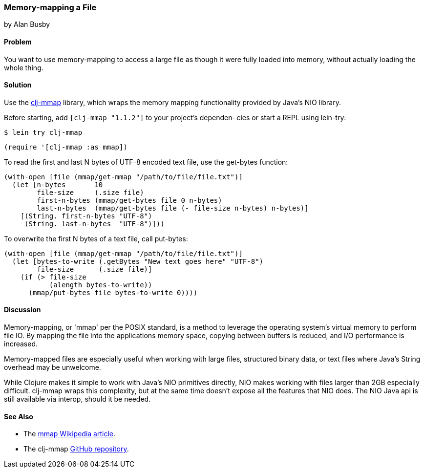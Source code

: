 === Memory-mapping a File
[role="byline"]
by Alan Busby

==== Problem

You want to use memory-mapping to access a large file as though it
were fully loaded into memory, without actually loading the whole thing.

==== Solution

Use the https://github.com/thebusby/clj-mmap[+clj-mmap+] library,
which wraps the memory mapping functionality provided by Java's NIO library.

Before starting, add `[clj-mmap "1.1.2"]` to your project’s dependen‐
cies or start a REPL using +lein-try+:

[source,shell]
----
$ lein try clj-mmap
----

[source,clojure]
----
(require '[clj-mmap :as mmap])
----

To read the first and last N bytes of UTF-8 encoded text file, use the
+get-bytes+ function:

[source,clojure]
----
(with-open [file (mmap/get-mmap "/path/to/file/file.txt")]
  (let [n-bytes       10
        file-size     (.size file)
        first-n-bytes (mmap/get-bytes file 0 n-bytes)
        last-n-bytes  (mmap/get-bytes file (- file-size n-bytes) n-bytes)]
    [(String. first-n-bytes "UTF-8")
     (String. last-n-bytes  "UTF-8")]))
----

To overwrite the first N bytes of a text file, call +put-bytes+:

[source,clojure]
----
(with-open [file (mmap/get-mmap "/path/to/file/file.txt")]
  (let [bytes-to-write (.getBytes "New text goes here" "UTF-8")
        file-size      (.size file)]
    (if (> file-size
           (alength bytes-to-write))
      (mmap/put-bytes file bytes-to-write 0))))
----

==== Discussion

Memory-mapping, or 'mmap' per the POSIX standard, is a method to
leverage the operating system's virtual memory to perform file IO.
By mapping the file into the applications memory space, copying
between buffers is reduced, and I/O performance is increased.

Memory-mapped files are especially useful when working with large files,
structured binary data, or text files where Java's String overhead may be
unwelcome.

While Clojure makes it simple to work with Java's NIO primitives directly,
NIO makes working with files larger than 2GB especially difficult. +clj-mmap+
wraps this complexity, but at the same time doesn't expose all the features
that NIO does. The NIO Java api is still available via interop, should it be needed.

==== See Also

* The http://en.wikipedia.org/wiki/Mmap[mmap Wikipedia article].
* The +clj-mmap+ https://github.com/thebusby/clj-mmap[GitHub repository].
